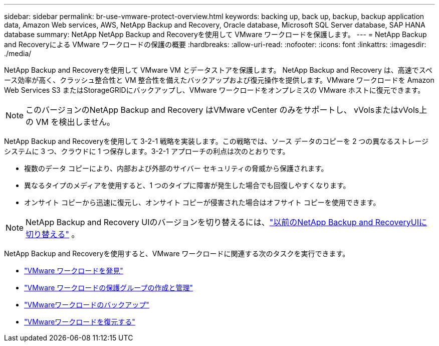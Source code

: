 ---
sidebar: sidebar 
permalink: br-use-vmware-protect-overview.html 
keywords: backing up, back up, backup, backup application data, Amazon Web services, AWS, NetApp Backup and Recovery, Oracle database, Microsoft SQL Server database, SAP HANA database 
summary: NetApp NetApp Backup and Recoveryを使用して VMware ワークロードを保護します。 
---
= NetApp Backup and Recoveryによる VMware ワークロードの保護の概要
:hardbreaks:
:allow-uri-read: 
:nofooter: 
:icons: font
:linkattrs: 
:imagesdir: ./media/


[role="lead"]
NetApp Backup and Recoveryを使用して VMware VM とデータストアを保護します。 NetApp Backup and Recovery は、高速でスペース効率が高く、クラッシュ整合性と VM 整合性を備えたバックアップおよび復元操作を提供します。VMware ワークロードを Amazon Web Services S3 またはStorageGRIDにバックアップし、VMware ワークロードをオンプレミスの VMware ホストに復元できます。


NOTE: このバージョンのNetApp Backup and Recovery はVMware vCenter のみをサポートし、 vVolsまたはvVols上の VM を検出しません。

NetApp Backup and Recoveryを使用して 3-2-1 戦略を実装します。この戦略では、ソース データのコピーを 2 つの異なるストレージ システムに 3 つ、クラウドに 1 つ保存します。3-2-1 アプローチの利点は次のとおりです。

* 複数のデータ コピーにより、内部および外部のサイバー セキュリティの脅威から保護されます。
* 異なるタイプのメディアを使用すると、1 つのタイプに障害が発生した場合でも回復しやすくなります。
* オンサイト コピーから迅速に復元し、オンサイト コピーが侵害された場合はオフサイト コピーを使用できます。



NOTE: NetApp Backup and Recovery UIのバージョンを切り替えるには、link:br-start-switch-ui.html["以前のNetApp Backup and RecoveryUIに切り替える"] 。

NetApp Backup and Recoveryを使用すると、VMware ワークロードに関連する次のタスクを実行できます。

* link:br-use-vmware-discovery.html["VMware ワークロードを発見"]
* link:br-use-vmware-protection-groups.html["VMware ワークロードの保護グループの作成と管理"]
* link:br-use-vmware-backup.html["VMwareワークロードのバックアップ"]
* link:br-use-vmware-restore.html["VMwareワークロードを復元する"]

